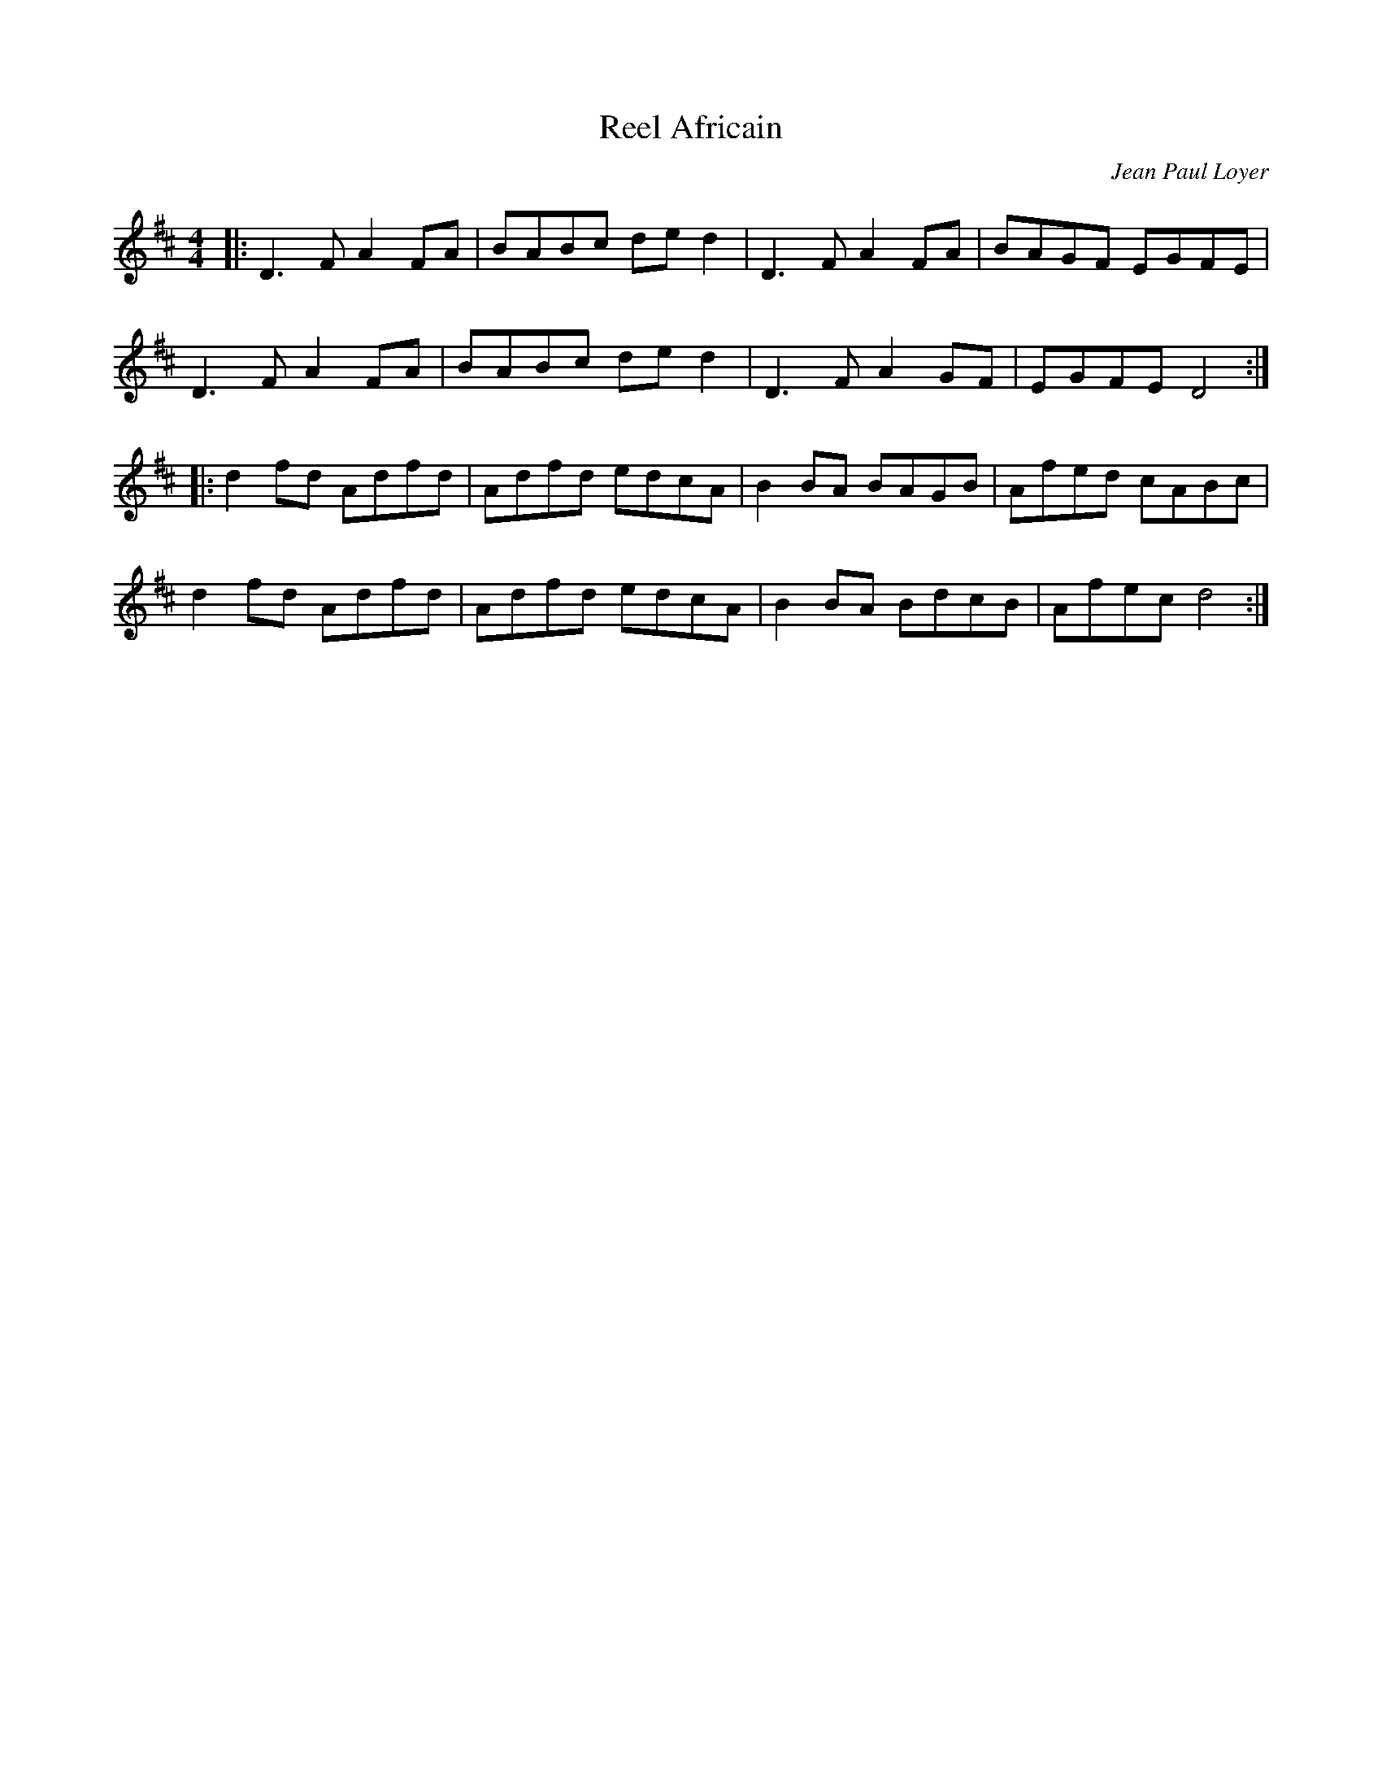 X:51
T:Reel Africain
C:Jean Paul Loyer
R:reel
M:4/4
L:1/8
K:D
|: D3F A2FA | BABc ded2 | D3F A2FA | BAGF EGFE |
D3F A2FA | BABc ded2 | D3F A2GF | EGFE D4 ::
d2fd Adfd | Adfd edcA | B2BA BAGB | Afed cABc |
d2fd Adfd | Adfd edcA | B2BA BdcB | Afec d4 :|
